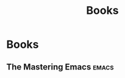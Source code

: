 #+TITLE: Books
* Books
** The Mastering Emacs                                                :emacs:
  :PROPERTIES:
  :STATUS: reading
  :LEVEL: normal
  :LANGUAGE: english
  :RATING: 10/10
  :URL: https://www.learn-clojurescript.com/
  :AUTHOR: Mickey Petersen
  :YEAR-PUBLICATION: 2015
  :PAGES: 314
  :ISBN-13: nil
  :END:

